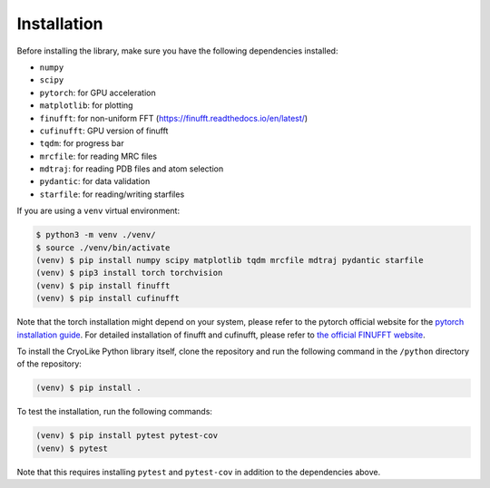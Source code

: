 Installation
============

.. _installation:
    :title: Installation

Before installing the library, make sure you have the following dependencies installed:

- ``numpy``
- ``scipy``
- ``pytorch``: for GPU acceleration
- ``matplotlib``: for plotting
- ``finufft``: for non-uniform FFT (https://finufft.readthedocs.io/en/latest/)
- ``cufinufft``: GPU version of finufft
- ``tqdm``: for progress bar
- ``mrcfile``: for reading MRC files
- ``mdtraj``: for reading PDB files and atom selection
- ``pydantic``: for data validation
- ``starfile``: for reading/writing starfiles

If you are using a ``venv`` virtual environment:

.. code-block:: console

   $ python3 -m venv ./venv/
   $ source ./venv/bin/activate
   (venv) $ pip install numpy scipy matplotlib tqdm mrcfile mdtraj pydantic starfile
   (venv) $ pip3 install torch torchvision
   (venv) $ pip install finufft
   (venv) $ pip install cufinufft

Note that the torch installation might depend on your system, please refer to the
pytorch official website for the `pytorch installation guide <https://pytorch.org/get-started/locally/>`_.
For detailed installation of finufft and cufinufft, please refer to `the official FINUFFT website <https://finufft.readthedocs.io/en/latest/>`_.

To install the CryoLike Python library itself, clone the repository and run the following command in the ``/python`` directory of the repository:

.. code-block:: console

   (venv) $ pip install .

To test the installation, run the following commands:

.. code-block:: console

   (venv) $ pip install pytest pytest-cov
   (venv) $ pytest

Note that this requires installing ``pytest`` and ``pytest-cov`` in addition to the dependencies above.